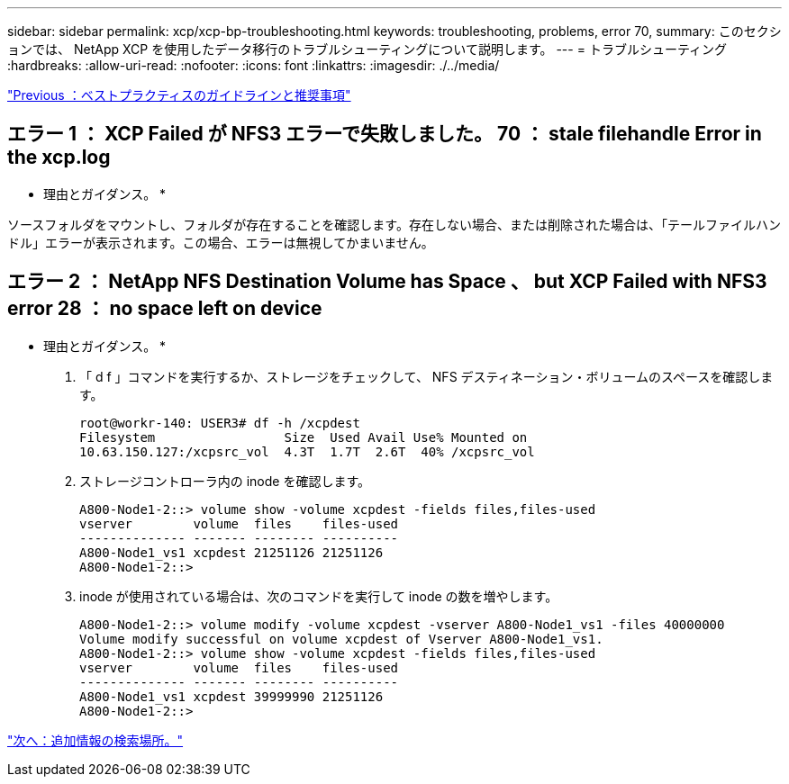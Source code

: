 ---
sidebar: sidebar 
permalink: xcp/xcp-bp-troubleshooting.html 
keywords: troubleshooting, problems, error 70, 
summary: このセクションでは、 NetApp XCP を使用したデータ移行のトラブルシューティングについて説明します。 
---
= トラブルシューティング
:hardbreaks:
:allow-uri-read: 
:nofooter: 
:icons: font
:linkattrs: 
:imagesdir: ./../media/


link:xcp-bp-best-practice-guidelines-and-recommendations.html["Previous ：ベストプラクティスのガイドラインと推奨事項"]



== エラー 1 ： XCP Failed が NFS3 エラーで失敗しました。 70 ： stale filehandle Error in the xcp.log

* 理由とガイダンス。 *

ソースフォルダをマウントし、フォルダが存在することを確認します。存在しない場合、または削除された場合は、「テールファイルハンドル」エラーが表示されます。この場合、エラーは無視してかまいません。



== エラー 2 ： NetApp NFS Destination Volume has Space 、 but XCP Failed with NFS3 error 28 ： no space left on device

* 理由とガイダンス。 *

. 「 d f 」コマンドを実行するか、ストレージをチェックして、 NFS デスティネーション・ボリュームのスペースを確認します。
+
....
root@workr-140: USER3# df -h /xcpdest
Filesystem                 Size  Used Avail Use% Mounted on
10.63.150.127:/xcpsrc_vol  4.3T  1.7T  2.6T  40% /xcpsrc_vol
....
. ストレージコントローラ内の inode を確認します。
+
....
A800-Node1-2::> volume show -volume xcpdest -fields files,files-used
vserver        volume  files    files-used
-------------- ------- -------- ----------
A800-Node1_vs1 xcpdest 21251126 21251126
A800-Node1-2::>
....
. inode が使用されている場合は、次のコマンドを実行して inode の数を増やします。
+
....
A800-Node1-2::> volume modify -volume xcpdest -vserver A800-Node1_vs1 -files 40000000
Volume modify successful on volume xcpdest of Vserver A800-Node1_vs1.
A800-Node1-2::> volume show -volume xcpdest -fields files,files-used
vserver        volume  files    files-used
-------------- ------- -------- ----------
A800-Node1_vs1 xcpdest 39999990 21251126
A800-Node1-2::>
....


link:xcp-bp-where-to-find-additional-information.html["次へ：追加情報の検索場所。"]

